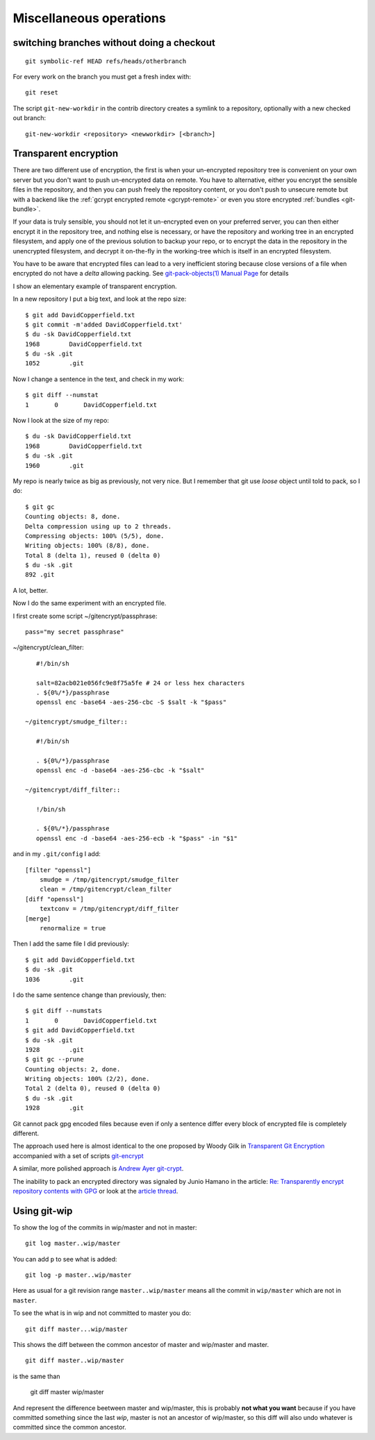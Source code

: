 Miscellaneous operations
========================


..  index:
    single: git; symbolic-ref
    single: branch; change
    single: git;new-workdir
    single: git; reset

switching branches without doing a checkout
-------------------------------------------

::

    git symbolic-ref HEAD refs/heads/otherbranch

For every work on the branch you must get a fresh index with:

::

    git reset

The script ``git-new-workdir`` in the contrib directory creates a symlink to a repository,
optionally with a new checked out branch::

    git-new-workdir <repository> <newworkdir> [<branch>]


Transparent encryption
----------------------

There are two different use of encryption, the first is when your
un-encrypted repository tree is convenient on your own server but you don't
want to push un-encrypted data on remote. You have to alternative,
either you encrypt the sensible files in the repository, and then you
can push freely the repository content, or you don't push to unsecure
remote but with a backend like the
:ref:`gcrypt encrypted remote <gcrypt-remote>` or even you store
encrypted :ref:`bundles <git-bundle>`.

If your data is truly sensible, you should not let it un-encrypted even
on your preferred server, you can then either encrypt it in the
repository tree, and nothing else is necessary, or have the repository
and working tree in an encrypted filesystem, and apply one of the
previous solution to backup your repo, or to encrypt the data in the
repository in the unencrypted filesystem, and decrypt  it on-the-fly in the
working-tree which is itself in an encrypted filesystem.


You have to be aware that encrypted files can lead to a very
inefficient storing because close versions of a file when encrypted do
not have a *delta* allowing packing. See
`git-pack-objects(1) Manual Page
<https://www.kernel.org/pub/software/scm/git/docs/git-pack-objects.html>`_
for details

I show an elementary example of transparent encryption.

In a new repository I put a big text, and look at the repo size::

    $ git add DavidCopperfield.txt
    $ git commit -m'added DavidCopperfield.txt'
    $ du -sk DavidCopperfield.txt
    1968	DavidCopperfield.txt
    $ du -sk .git
    1052	.git

Now I change a sentence in the text, and check in my work::

    $ git diff --numstat
    1       0       DavidCopperfield.txt

Now I look at the size of my repo::

    $ du -sk DavidCopperfield.txt
    1968	DavidCopperfield.txt
    $ du -sk .git
    1960	.git

My repo is nearly twice as big as previously, not very nice.
But I remember that git use *loose* object until told to pack,
so I do::

    $ git gc
    Counting objects: 8, done.
    Delta compression using up to 2 threads.
    Compressing objects: 100% (5/5), done.
    Writing objects: 100% (8/8), done.
    Total 8 (delta 1), reused 0 (delta 0)
    $ du -sk .git
    892	.git

A lot, better.

Now I do the same experiment with an encrypted file.

I first create some script ~/gitencrypt/passphrase::

    pass="my secret passphrase"

~/gitencrypt/clean_filter::

    #!/bin/sh

    salt=82acb021e056fc9e8f75a5fe # 24 or less hex characters
    . ${0%/*}/passphrase
    openssl enc -base64 -aes-256-cbc -S $salt -k "$pass"

 ~/gitencrypt/smudge_filter::

    #!/bin/sh

    . ${0%/*}/passphrase
    openssl enc -d -base64 -aes-256-cbc -k "$salt"

 ~/gitencrypt/diff_filter::

    !/bin/sh

    . ${0%/*}/passphrase
    openssl enc -d -base64 -aes-256-ecb -k "$pass" -in "$1"

and in my ``.git/config`` I add::

    [filter "openssl"]
        smudge = /tmp/gitencrypt/smudge_filter
        clean = /tmp/gitencrypt/clean_filter
    [diff "openssl"]
        textconv = /tmp/gitencrypt/diff_filter
    [merge]
        renormalize = true


Then I add the same file I did previously::

    $ git add DavidCopperfield.txt
    $ du -sk .git
    1036	.git

I do the same sentence change than previously, then::


    $ git diff --numstats
    1       0       DavidCopperfield.txt
    $ git add DavidCopperfield.txt
    $ du -sk .git
    1928	.git
    $ git gc --prune
    Counting objects: 2, done.
    Writing objects: 100% (2/2), done.
    Total 2 (delta 0), reused 0 (delta 0)
    $ du -sk .git
    1928	.git

Git cannot pack gpg encoded files because even if only a sentence
differ every block of encrypted file is completely different.

The approach used here is almost identical to the one proposed by
Woody Gilk in
`Transparent Git Encryption
<https://gist.github.com/shadowhand/873637>`_
accompanied with a set of scripts
`git-encrypt
<https://github.com/shadowhand/git-encrypt>`_

A similar, more polished approach is `Andrew Ayer git-crypt
<https://github.com/AGWA/git-crypt>`_.

The inability to pack an encrypted directory was signaled by
Junio Hamano in the article:
`Re: Transparently encrypt repository contents with GPG
<http://article.gmane.org/gmane.comp.version-control.git/113221>`_
or look at the `article thread
<http://thread.gmane.org/gmane.comp.version-control.git/113124/focus=113221>`_.

Using git-wip
-------------


To show the log of the commits in wip/master and not in master::

    git log master..wip/master

You can add ``p`` to see what is added::

    git log -p master..wip/master

Here as usual for a git revision range ``master..wip/master``
means all the commit in ``wip/master`` which are not in ``master``.


To see the what is in wip and not committed to master you do::

    git diff master...wip/master

This shows the diff between the common ancestor of master and
wip/master and master.

::

    git diff master..wip/master

is the same than

    git diff master wip/master

And represent the difference beetween master and wip/master, this is
probably **not what you want** because if you have committed something
since the last *wip*, master is not an ancestor of wip/master, so this
diff will also undo whatever is committed since the common ancestor.
